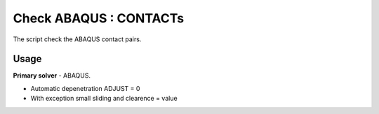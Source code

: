 
Check ABAQUS : CONTACTs
=======================

The script check the ABAQUS contact pairs.

Usage
-----

**Primary solver** - ABAQUS.

* Automatic depenetration ADJUST = 0
* With exception small sliding and clearence = value  


